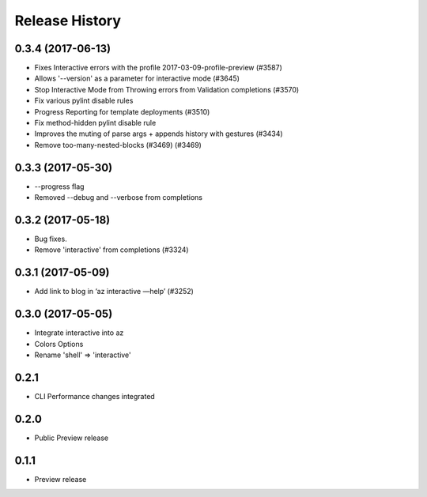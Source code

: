 .. :changelog:

Release History
===============

0.3.4 (2017-06-13)
++++++++++++++++++
* Fixes Interactive errors with the profile 2017-03-09-profile-preview (#3587)
* Allows '--version' as a parameter for interactive mode (#3645)
* Stop Interactive Mode from Throwing errors from Validation completions (#3570)
* Fix various pylint disable rules
* Progress Reporting for template deployments (#3510)
* Fix method-hidden pylint disable rule
* Improves the muting of parse args + appends history with gestures (#3434)
* Remove too-many-nested-blocks (#3469) (#3469)


0.3.3 (2017-05-30)
++++++++++++++++++

* --progress flag
* Removed --debug and --verbose from completions


0.3.2 (2017-05-18)
++++++++++++++++++

* Bug fixes.
* Remove 'interactive' from completions (#3324)

0.3.1 (2017-05-09)
++++++++++++++++++

* Add link to blog in ‘az interactive —help’ (#3252)


0.3.0 (2017-05-05)
++++++++++++++++++

* Integrate interactive into az
* Colors Options
* Rename 'shell' => 'interactive'


0.2.1
++++++++++++++++++

* CLI Performance changes integrated


0.2.0
++++++++++++++++++

* Public Preview release


0.1.1
++++++++++++++++++

* Preview release
